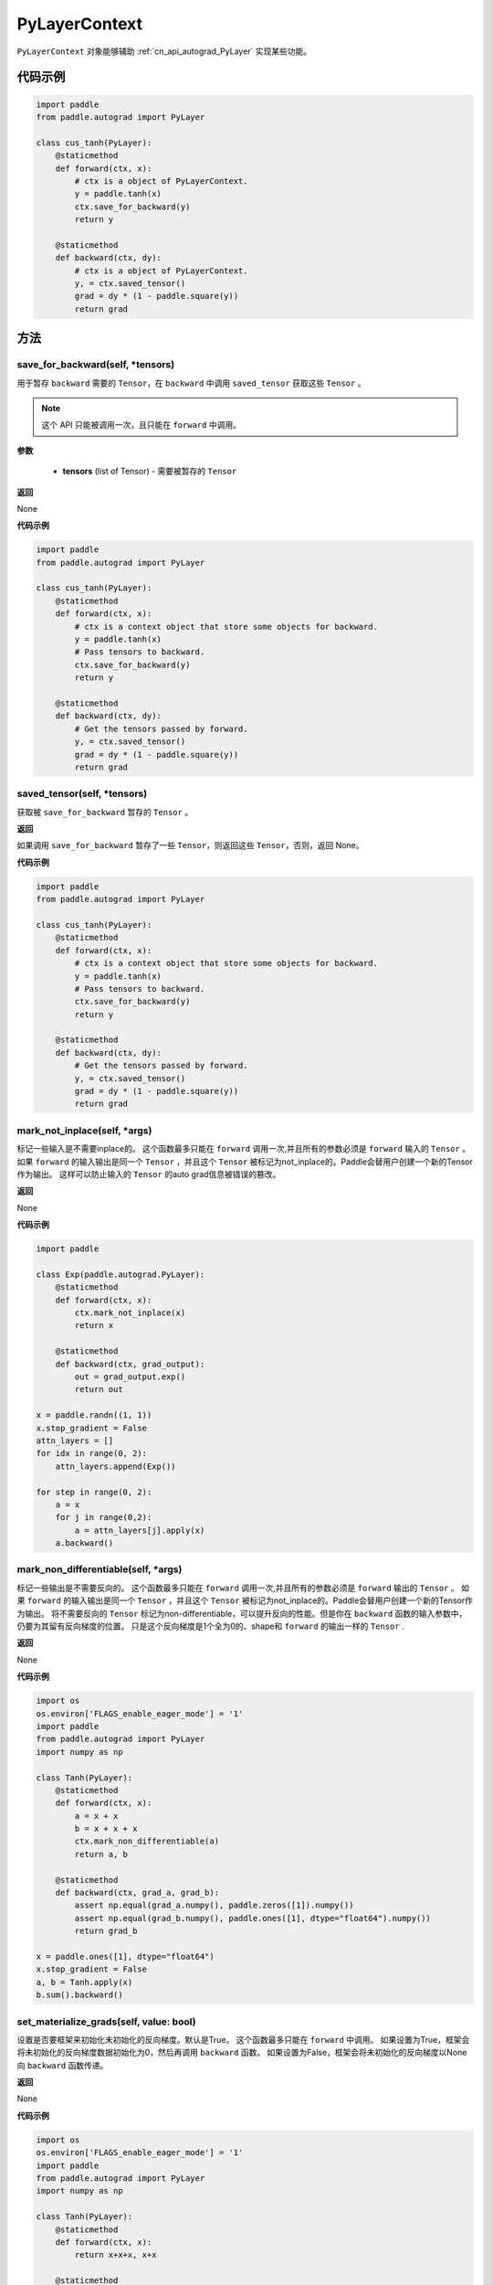 .. _cn_api_autograd_PyLayerContext:

PyLayerContext
-------------------------------

.. py:class:: paddle.autograd.PyLayerContext

``PyLayerContext`` 对象能够辅助 :ref:`cn_api_autograd_PyLayer` 实现某些功能。


代码示例
::::::::::::

.. code-block:: python

    import paddle
    from paddle.autograd import PyLayer

    class cus_tanh(PyLayer):
        @staticmethod
        def forward(ctx, x):
            # ctx is a object of PyLayerContext.
            y = paddle.tanh(x)
            ctx.save_for_backward(y)
            return y

        @staticmethod
        def backward(ctx, dy):
            # ctx is a object of PyLayerContext.
            y, = ctx.saved_tensor()
            grad = dy * (1 - paddle.square(y))
            return grad


方法
::::::::::::
save_for_backward(self, *tensors)
'''''''''

用于暂存 ``backward`` 需要的  ``Tensor``，在 ``backward`` 中调用 ``saved_tensor`` 获取这些 ``Tensor`` 。

.. note::
  这个 API 只能被调用一次，且只能在 ``forward`` 中调用。

**参数**

 - **tensors** (list of Tensor) - 需要被暂存的 ``Tensor``


**返回**

None

**代码示例**

.. code-block:: python

    import paddle
    from paddle.autograd import PyLayer

    class cus_tanh(PyLayer):
        @staticmethod
        def forward(ctx, x):
            # ctx is a context object that store some objects for backward.
            y = paddle.tanh(x)
            # Pass tensors to backward.
            ctx.save_for_backward(y)
            return y

        @staticmethod
        def backward(ctx, dy):
            # Get the tensors passed by forward.
            y, = ctx.saved_tensor()
            grad = dy * (1 - paddle.square(y))
            return grad


saved_tensor(self, *tensors)
'''''''''

获取被 ``save_for_backward`` 暂存的 ``Tensor`` 。


**返回**

如果调用 ``save_for_backward`` 暂存了一些 ``Tensor``，则返回这些 ``Tensor``，否则，返回 None。

**代码示例**

.. code-block:: python

    import paddle
    from paddle.autograd import PyLayer

    class cus_tanh(PyLayer):
        @staticmethod
        def forward(ctx, x):
            # ctx is a context object that store some objects for backward.
            y = paddle.tanh(x)
            # Pass tensors to backward.
            ctx.save_for_backward(y)
            return y

        @staticmethod
        def backward(ctx, dy):
            # Get the tensors passed by forward.
            y, = ctx.saved_tensor()
            grad = dy * (1 - paddle.square(y))
            return grad


mark_not_inplace(self, *args)
'''''''''

标记一些输入是不需要inplace的。
这个函数最多只能在 ``forward`` 调用一次,并且所有的参数必须是 ``forward`` 输入的 ``Tensor`` 。
如果 ``forward`` 的输入输出是同一个 ``Tensor`` ，并且这个 ``Tensor`` 被标记为not_inplace的。Paddle会替用户创建一个新的Tensor作为输出。
这样可以防止输入的 ``Tensor`` 的auto grad信息被错误的篡改。


**返回**

None

**代码示例**

.. code-block:: python

    import paddle

    class Exp(paddle.autograd.PyLayer):
        @staticmethod
        def forward(ctx, x):
            ctx.mark_not_inplace(x)
            return x
        
        @staticmethod
        def backward(ctx, grad_output):
            out = grad_output.exp()
            return out

    x = paddle.randn((1, 1))
    x.stop_gradient = False
    attn_layers = []
    for idx in range(0, 2):
        attn_layers.append(Exp())
    
    for step in range(0, 2):
        a = x
        for j in range(0,2):
            a = attn_layers[j].apply(x)
        a.backward()


mark_non_differentiable(self, *args)
'''''''''

标记一些输出是不需要反向的。
这个函数最多只能在 ``forward`` 调用一次,并且所有的参数必须是 ``forward`` 输出的 ``Tensor`` 。
如果 ``forward`` 的输入输出是同一个 ``Tensor`` ，并且这个 ``Tensor`` 被标记为not_inplace的。Paddle会替用户创建一个新的Tensor作为输出。
将不需要反向的 ``Tensor`` 标记为non-differentiable，可以提升反向的性能。但是你在 ``backward`` 函数的输入参数中，仍要为其留有反向梯度的位置。
只是这个反向梯度是1个全为0的、shape和 ``forward`` 的输出一样的 ``Tensor`` .


**返回**

None

**代码示例**

.. code-block:: python

    import os
    os.environ['FLAGS_enable_eager_mode'] = '1'
    import paddle
    from paddle.autograd import PyLayer
    import numpy as np

    class Tanh(PyLayer):
        @staticmethod
        def forward(ctx, x):
            a = x + x
            b = x + x + x
            ctx.mark_non_differentiable(a)
            return a, b

        @staticmethod
        def backward(ctx, grad_a, grad_b):
            assert np.equal(grad_a.numpy(), paddle.zeros([1]).numpy())
            assert np.equal(grad_b.numpy(), paddle.ones([1], dtype="float64").numpy())
            return grad_b

    x = paddle.ones([1], dtype="float64")
    x.stop_gradient = False
    a, b = Tanh.apply(x)
    b.sum().backward()

set_materialize_grads(self, value: bool)
'''''''''

设置是否要框架来初始化未初始化的反向梯度。默认是True。
这个函数最多只能在 ``forward`` 中调用。
如果设置为True，框架会将未初始化的反向梯度数据初始化为0，然后再调用 ``backward`` 函数。
如果设置为False，框架会将未初始化的反向梯度以None向 ``backward`` 函数传递。


**返回**


None

**代码示例**

.. code-block:: python

    import os
    os.environ['FLAGS_enable_eager_mode'] = '1'
    import paddle
    from paddle.autograd import PyLayer
    import numpy as np

    class Tanh(PyLayer):
        @staticmethod
        def forward(ctx, x):
            return x+x+x, x+x

        @staticmethod
        def backward(ctx, grad, grad2):
            assert np.equal(grad2.numpy(), paddle.zeros([1]).numpy())
            return grad

    class Tanh2(PyLayer):
        @staticmethod
        def forward(ctx, x):
            ctx.set_materialize_grads(False)
            return x+x+x, x+x

        @staticmethod
        def backward(ctx, grad, grad2):
            assert grad2==None
            return grad

    x = paddle.ones([1], dtype="float64")
    x.stop_gradient = False
    Tanh.apply(x)[0].backward()

    x2 = paddle.ones([1], dtype="float64")
    x2.stop_gradient = False
    Tanh2.apply(x2)[0].backward()
